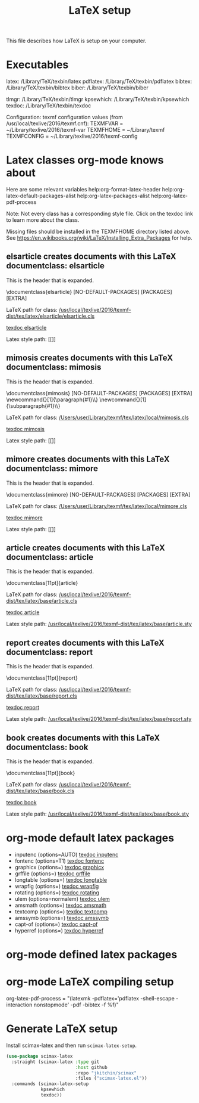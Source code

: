 #+TITLE: LaTeX setup

This file describes how LaTeX is setup on your computer.

* Executables

latex: /Library/TeX/texbin/latex
pdflatex: /Library/TeX/texbin/pdflatex
bibtex: /Library/TeX/texbin/bibtex
biber: /Library/TeX/texbin/biber

tlmgr: /Library/TeX/texbin/tlmgr
kpsewhich: /Library/TeX/texbin/kpsewhich
texdoc: /Library/TeX/texbin/texdoc

Configuration:
texmf configuration values (from /usr/local/texlive/2016/texmf.cnf):
TEXMFVAR = ~/Library/texlive/2016/texmf-var
TEXMFHOME = ~/Library/texmf
TEXMFCONFIG = ~/Library/texlive/2016/texmf-config


* Latex classes org-mode knows about

Here are some relevant variables
help:org-format-latex-header
help:org-latex-default-packages-alist
help:org-latex-packages-alist
help:org-latex-pdf-process

Note: Not every class has a corresponding style file. Click on the texdoc link to learn more about the class.

Missing files should be installed in the TEXMFHOME directory listed above. See https://en.wikibooks.org/wiki/LaTeX/Installing_Extra_Packages for help.


** elsarticle creates documents with this LaTeX documentclass: elsarticle
This is the header that is expanded.

\documentclass{elsarticle}
 [NO-DEFAULT-PACKAGES]
 [PACKAGES]
 [EXTRA]

LaTeX path for class: [[/usr/local/texlive/2016/texmf-dist/tex/latex/elsarticle/elsarticle.cls]]

 [[elisp:(shell-command "texdoc elsarticle"][texdoc elsarticle]]

Latex style path: [[]]
 

** mimosis creates documents with this LaTeX documentclass: mimosis
This is the header that is expanded.

\documentclass{mimosis}
 [NO-DEFAULT-PACKAGES]
 [PACKAGES]
 [EXTRA]
\newcommand{\mboxparagraph}[1]{\paragraph{#1}\mbox{}\\}
\newcommand{\mboxsubparagraph}[1]{\subparagraph{#1}\mbox{}\\}

LaTeX path for class: [[/Users/user/Library/texmf/tex/latex/local/mimosis.cls]]

 [[elisp:(shell-command "texdoc mimosis"][texdoc mimosis]]

Latex style path: [[]]
 

** mimore creates documents with this LaTeX documentclass: mimore
This is the header that is expanded.

\documentclass{mimore}
 [NO-DEFAULT-PACKAGES]
 [PACKAGES]
 [EXTRA]

LaTeX path for class: [[/Users/user/Library/texmf/tex/latex/local/mimore.cls]]

 [[elisp:(shell-command "texdoc mimore"][texdoc mimore]]

Latex style path: [[]]
 

** article creates documents with this LaTeX documentclass: article
This is the header that is expanded.

\documentclass[11pt]{article}

LaTeX path for class: [[/usr/local/texlive/2016/texmf-dist/tex/latex/base/article.cls]]

 [[elisp:(shell-command "texdoc article"][texdoc article]]

Latex style path: [[/usr/local/texlive/2016/texmf-dist/tex/latex/base/article.sty]]
 

** report creates documents with this LaTeX documentclass: report
This is the header that is expanded.

\documentclass[11pt]{report}

LaTeX path for class: [[/usr/local/texlive/2016/texmf-dist/tex/latex/base/report.cls]]

 [[elisp:(shell-command "texdoc report"][texdoc report]]

Latex style path: [[/usr/local/texlive/2016/texmf-dist/tex/latex/base/report.sty]]
 

** book creates documents with this LaTeX documentclass: book
This is the header that is expanded.

\documentclass[11pt]{book}

LaTeX path for class: [[/usr/local/texlive/2016/texmf-dist/tex/latex/base/book.cls]]

 [[elisp:(shell-command "texdoc book"][texdoc book]]

Latex style path: [[/usr/local/texlive/2016/texmf-dist/tex/latex/base/book.sty]]
 
* org-mode default latex packages

- inputenc (options=AUTO) [[elisp:(shell-command "texdoc inputenc"][texdoc inputenc]]
- fontenc (options=T1) [[elisp:(shell-command "texdoc fontenc"][texdoc fontenc]]
- graphicx (options=) [[elisp:(shell-command "texdoc graphicx"][texdoc graphicx]]
- grffile (options=) [[elisp:(shell-command "texdoc grffile"][texdoc grffile]]
- longtable (options=) [[elisp:(shell-command "texdoc longtable"][texdoc longtable]]
- wrapfig (options=) [[elisp:(shell-command "texdoc wrapfig"][texdoc wrapfig]]
- rotating (options=) [[elisp:(shell-command "texdoc rotating"][texdoc rotating]]
- ulem (options=normalem) [[elisp:(shell-command "texdoc ulem"][texdoc ulem]]
- amsmath (options=) [[elisp:(shell-command "texdoc amsmath"][texdoc amsmath]]
- textcomp (options=) [[elisp:(shell-command "texdoc textcomp"][texdoc textcomp]]
- amssymb (options=) [[elisp:(shell-command "texdoc amssymb"][texdoc amssymb]]
- capt-of (options=) [[elisp:(shell-command "texdoc capt-of"][texdoc capt-of]]
- hyperref (options=) [[elisp:(shell-command "texdoc hyperref"][texdoc hyperref]]

* org-mode defined latex packages



* org-mode LaTeX compiling setup

org-latex-pdf-process = "(latexmk -pdflatex='pdflatex -shell-escape -interaction nonstopmode' -pdf -bibtex -f %f)"

* Generate LaTeX setup

Install scimax-latex and then run =scimax-latex-setup=.

#+begin_src emacs-lisp
(use-package scimax-latex
  :straight (scimax-latex :type git
                          :host github
                          :repo "jkitchin/scimax"
                          :files ("scimax-latex.el"))
  :commands (scimax-latex-setup
             kpsewhich
             texdoc))
#+end_src
